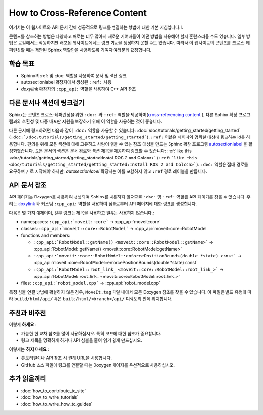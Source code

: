 How to Cross-Reference Content
==============================

여기서는 이 웹사이트와 API 문서 간에 성공적으로 링크를 연결하는 방법에 대한 기본 지침입니다.I.

콘텐츠를 참조하는 방법은 다양하고 때로는 너무 많아서 새로운 기여자들이 어떤 방법을 사용해야 할지 혼란스러울 수도 있습니다.
일부 방법은 로컬에서는 작동하지만 배포된 웹사이트에서는 링크 기능을 생성하지 못할 수도 있습니다.
따라서 이 웹사이트의 콘텐츠를 크로스-레퍼런싱할 때는 제안된 Sphinx 역할만을 사용하도록 기여자 여러분께 요청합니다.

학습 목표
-------------------
* Sphinx의 :ref: 및 :doc: 역할을 사용하여 문서 및 섹션 링크
* autosectionlabel 확장자에서 생성된 ``:ref:`` 사용
* *doxylink* 확장자의 ``:cpp_api:`` 역할을 사용하여 C++ API 참조

다른 문서나 섹션에 링크걸기
---------------------------------------

Sphinx는 콘텐츠 크로스-레퍼런싱을 위한 ``:doc:`` 와 ``:ref:`` 역할을 제공하며(`cross-referencing content <https://docs.readthedocs.io/en/stable/guides/cross-referencing-with-sphinx.html#cross-referencing-using-roles>`_ ), 다른 Sphinx 확장 프로그램과의 호환성 및 다중 배포판 지원을 보장하기 위해 이 역할을 사용하는 것이 좋습니다.

다른 문서에 링크하려면 다음과 같이 ``:doc:`` 역할을 사용할 수 있습니다: :doc:`/doc/tutorials/getting_started/getting_started` (``:doc:`/doc/tutorials/getting_started/getting_started```). ``:ref:`` 역할은 페이지의 명확한 대상에 링크하는 id를 허용합니다. 편의를 위해 모든 섹션에 대해 고유하고 사람이 읽을 수 있는 참조 대상을 만드는 Sphinx 확장 프로그램 `autosectionlabel <https://www.sphinx-doc.org/en/master/usage/extensions/autosectionlabel.html>`_ 을 활성화했습니다. 모든 문서의 섹션은 문서 경로와 섹션 제목을 제공하여 링크할 수 있습니다: :ref:`like this <doc/tutorials/getting_started/getting_started:Install ROS 2 and Colcon>` (``:ref:`like this <doc/tutorials/getting_started/getting_started:Install ROS 2 and Colcon>```).
``:doc:`` 역할은 절대 경로를 요구하며 ``/`` 로 시작해야 하지만, *autosectionlabel* 확장자는 이를 포함하지 않고 ``:ref`` 경로 레이블을 만듭니다.

API 문서 참조
---------------------------------

API 페이지는 Doxygen을 사용하여 생성되며 Sphinx를 사용하지 않으므로 ``:doc:`` 및 ``:ref:`` 역할은 API 페이지를 찾을 수 없습니다.
우리는 `doxylink <https://sphinxcontrib-doxylink.readthedocs.io/en/stable/>`_ 와 커스텀 ``:cpp_api:`` 역할을 사용하여 심볼로부터 API 페이지에 대한 링크를 생성합니다.

다음은 몇 가지 예제이며, 일부 링크는 제목을 사용하고 일부는 사용하지 않습니다.:

- namespaces: ``:cpp_api:`moveit::core``` -> :cpp_api:`moveit::core`
- classes:
  ``:cpp_api:`moveit::core::RobotModel``` -> :cpp_api:`moveit::core::RobotModel`
- functions and members:

  - ``:cpp_api:`RobotModel::getName() <moveit::core::RobotModel::getName>``` -> :cpp_api:`RobotModel::getName() <moveit::core::RobotModel::getName>`
  - ``:cpp_api:`moveit::core::RobotModel::enforcePositionBounds(double *state) const``` -> :cpp_api:`moveit::core::RobotModel::enforcePositionBounds(double *state) const`
  - ``:cpp_api:`RobotModel::root_link_ <moveit::core::RobotModel::root_link_>``` -> :cpp_api:`RobotModel::root_link_ <moveit::core::RobotModel::root_link_>`
- files:
  ``:cpp_api:`robot_model.cpp``` -> :cpp_api:`robot_model.cpp`

특정 심볼 연결 방법에 확실하지 않은 경우, ``MoveIt.tag`` 파일 내에서 모든 Doxygen 참조를 찾을 수 있습니다.
이 파일은 빌드 유형에 따라  ``build/html/api/`` 혹은 ``build/html/<branch>/api/`` 디렉토리 안에 위치합니다.

추천과 비추천
---------------

이렇게 **하세요** :

- 가능한 한 교차 참조를 많이 사용하십시오. 특히 코드에 대한 참조가 중요합니다.
- 링크 제목을 명확하게 하거나 API 심볼을 줄여 읽기 쉽게 만드십시오.

이렇게는 **하지 마세요** :

- 튜토리얼이나 API 참조 시 원래 URL을 사용합니다.
- GitHub 소스 파일에 링크를 연결할 때는 Doxygen 페이지를 우선적으로 사용하십시오.

추가 읽을꺼리
---------------

- :doc:`how_to_contribute_to_site`
- :doc:`how_to_write_tutorials`
- :doc:`how_to_write_how_to_guides`
